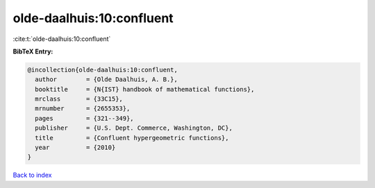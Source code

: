 olde-daalhuis:10:confluent
==========================

:cite:t:`olde-daalhuis:10:confluent`

**BibTeX Entry:**

.. code-block:: bibtex

   @incollection{olde-daalhuis:10:confluent,
     author        = {Olde Daalhuis, A. B.},
     booktitle     = {N{IST} handbook of mathematical functions},
     mrclass       = {33C15},
     mrnumber      = {2655353},
     pages         = {321--349},
     publisher     = {U.S. Dept. Commerce, Washington, DC},
     title         = {Confluent hypergeometric functions},
     year          = {2010}
   }

`Back to index <../By-Cite-Keys.html>`_
